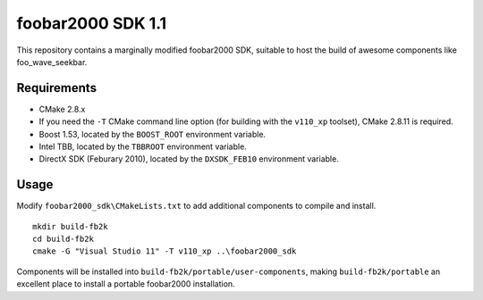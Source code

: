 ﻿foobar2000 SDK 1.1
******************

This repository contains a marginally modified foobar2000 SDK, suitable to host the build of awesome components like foo_wave_seekbar.

Requirements
------------
* CMake 2.8.x
* If you need the ``-T`` CMake command line option (for building with the ``v110_xp`` toolset), CMake 2.8.11 is required.
* Boost 1.53, located by the ``BOOST_ROOT`` environment variable.
* Intel TBB, located by the ``TBBROOT`` environment variable.
* DirectX SDK (Feburary 2010), located by the ``DXSDK_FEB10`` environment variable.

Usage
-----
Modify ``foobar2000_sdk\CMakeLists.txt`` to add additional components to compile and install.
::

	mkdir build-fb2k
	cd build-fb2k
	cmake -G "Visual Studio 11" -T v110_xp ..\foobar2000_sdk

Components will be installed into ``build-fb2k/portable/user-components``, making ``build-fb2k/portable`` an excellent place to install a portable foobar2000 installation.